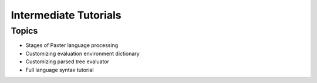 ######################
Intermediate Tutorials
######################

Topics
======

- Stages of Paxter language processing
- Customizing evaluation environment dictionary
- Customizing parsed tree evaluator
- Full language syntax tutorial
